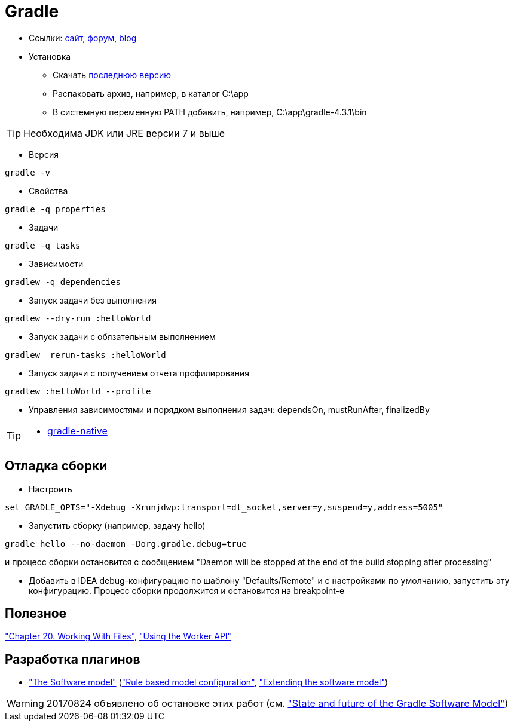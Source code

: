 = Gradle

* Ссылки: https://gradle.org[сайт], https://discuss.gradle.org/c/help-discuss[форум], https://blog.gradle.org/[blog]

* Установка

** Скачать https://gradle.org/releases[последнюю версию]

** Распаковать архив, например, в каталог C:\app

** В системную переменную PATH добавить, например, C:\app\gradle-4.3.1\bin

[TIP]
====
Необходима JDK или JRE версии 7 и выше
====

* Версия
```
gradle -v
```

* Свойства
```
gradle -q properties
```

* Задачи
```
gradle -q tasks
```

* Зависимости
```
gradlew -q dependencies
```

* Запуск задачи без выполнения
```
gradlew --dry-run :helloWorld
```

* Запуск задачи с обязательным выполнением
```
gradlew –rerun-tasks :helloWorld
```

* Запуск задачи с получением отчета профилирования
```
gradlew :helloWorld --profile
```

* Управления зависимостями и порядком выполнения задач: dependsOn, mustRunAfter, finalizedBy

[TIP]
====
* https://github.com/gradle/gradle-native[gradle-native]
====

== Отладка сборки

* Настроить
```
set GRADLE_OPTS="-Xdebug -Xrunjdwp:transport=dt_socket,server=y,suspend=y,address=5005"
```

* Запустить сборку (например, задачу hello)
```
gradle hello --no-daemon -Dorg.gradle.debug=true
```
и процесс сборки остановится с сообщением "Daemon will be stopped at the end of the build stopping after processing"

* Добавить в IDEA debug-конфигурацию по шаблону "Defaults/Remote" и с настройками по умолчанию, запустить эту конфигурацию. Процесс сборки продолжится и остановится на breakpoint-е

== Полезное

https://docs.gradle.org/current/userguide/working_with_files.html#sec:file_collections["Chapter 20. Working With Files"],
https://guides.gradle.org/using-the-worker-api/["Using the Worker API"]


== Разработка плагинов

* https://docs.gradle.org/current/userguide/pt06.html["The Software model"]
(https://docs.gradle.org/current/userguide/software_model.html["Rule based model configuration"],
https://docs.gradle.org/current/userguide/software_model_extend.html["Extending the software model"])

[WARNING]
====
20170824 объявлено об остановке этих работ (см. https://blog.gradle.org/state-and-future-of-the-gradle-software-model["State and future of the Gradle Software Model"])
====


